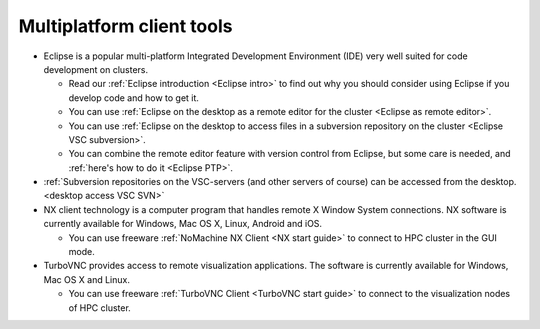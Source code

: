 .. _multiplatform client tools:

Multiplatform client tools
==========================

-  Eclipse is a popular multi-platform Integrated Development
   Environment (IDE) very well suited for code development on clusters.

   -  Read our :ref:`Eclipse introduction <Eclipse intro>` to
      find out why you should consider using Eclipse if you develop code
      and how to get it.
   -  You can use :ref:`Eclipse on the desktop as a remote editor for the
      cluster <Eclipse as remote editor>`.
   -  You can use :ref:`Eclipse on the desktop to access files in a
      subversion repository on the cluster <Eclipse VSC subversion>`.
   -  You can combine the remote editor feature with version control
      from Eclipse, but some care is needed, and :ref:`here's how to do
      it <Eclipse PTP>`.

-  :ref:`Subversion repositories on the VSC-servers (and other servers of
   course) can be accessed from the desktop. <desktop access VSC SVN>`
-  NX client technology is a computer program that handles remote X
   Window System connections. NX software is currently available for
   Windows, Mac OS X, Linux, Android and iOS.

   -  You can use freeware :ref:`NoMachine NX Client <NX start guide>` to
      connect to HPC cluster in the GUI mode.

-  TurboVNC provides access to remote visualization applications. The
   software is currently available for Windows, Mac OS X and Linux.

   -  You can use freeware :ref:`TurboVNC Client <TurboVNC start guide>` to
      connect to the visualization nodes of HPC cluster.
